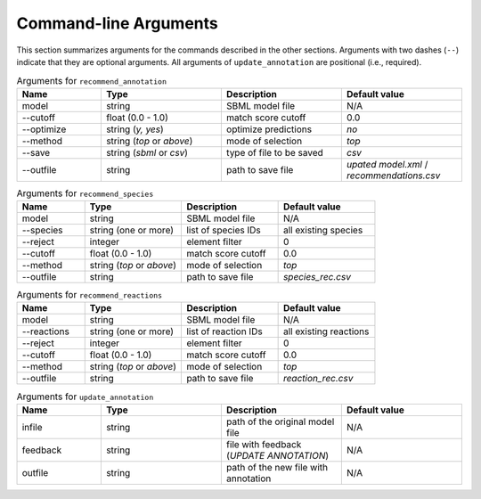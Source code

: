 

Command-line Arguments
======================


This section summarizes arguments for the commands described in the other sections. Arguments with two dashes (``--``) indicate that they are optional arguments. All arguments of ``update_annotation`` are positional (i.e., required). 

.. list-table:: Arguments for ``recommend_annotation``
   :widths: 35 50 50 50 
   :header-rows: 1

   * - Name
     - Type
     - Description
     - Default value
   * - model
     - string
     - SBML model file
     - N/A
   * - \-\-cutoff
     - float (0.0 - 1.0)
     - match score cutoff
     - 0.0
   * - \-\-optimize
     - string (*y, yes*)
     - optimize predictions
     - *no*
   * - \-\-method
     - string (*top* or *above*)
     - mode of selection
     - *top*
   * - \-\-save
     - string (*sbml* or *csv*)
     - type of file to be saved
     - *csv*
   * - \-\-outfile
     - string 
     - path to save file
     - *upated model.xml* / *recommendations.csv*


.. list-table:: Arguments for ``recommend_species``
   :widths: 35 50 50 50 
   :header-rows: 1

   * - Name
     - Type
     - Description
     - Default value
   * - model
     - string
     - SBML model file
     - N/A
   * - \-\-species
     - string (one or more)
     - list of species IDs
     - all existing species
   * - \-\-reject
     - integer
     - element filter
     - 0
   * - \-\-cutoff
     - float (0.0 - 1.0)
     - match score cutoff
     - 0.0
   * - \-\-method
     - string (*top* or *above*)
     - mode of selection
     - *top*
   * - \-\-outfile
     - string 
     - path to save file
     - *species_rec.csv*


.. list-table:: Arguments for ``recommend_reactions``
   :widths: 35 50 50 50 
   :header-rows: 1

   * - Name
     - Type
     - Description
     - Default value
   * - model
     - string
     - SBML model file
     - N/A
   * - \-\-reactions
     - string (one or more)
     - list of reaction IDs
     - all existing reactions
   * - \-\-reject
     - integer
     - element filter
     - 0
   * - \-\-cutoff
     - float (0.0 - 1.0)
     - match score cutoff
     - 0.0
   * - \-\-method
     - string (*top* or *above*)
     - mode of selection
     - *top*
   * - \-\-outfile
     - string 
     - path to save file
     - *reaction_rec.csv*


.. list-table:: Arguments for ``update_annotation``
   :widths: 35 50 50 50 
   :header-rows: 1

   * - Name
     - Type
     - Description
     - Default value
   * - infile
     - string
     - path of the original model file
     - N/A
   * - feedback
     - string
     - file with feedback (*UPDATE ANNOTATION*)
     - N/A
   * - outfile
     - string
     - path of the new file with annotation
     - N/A

